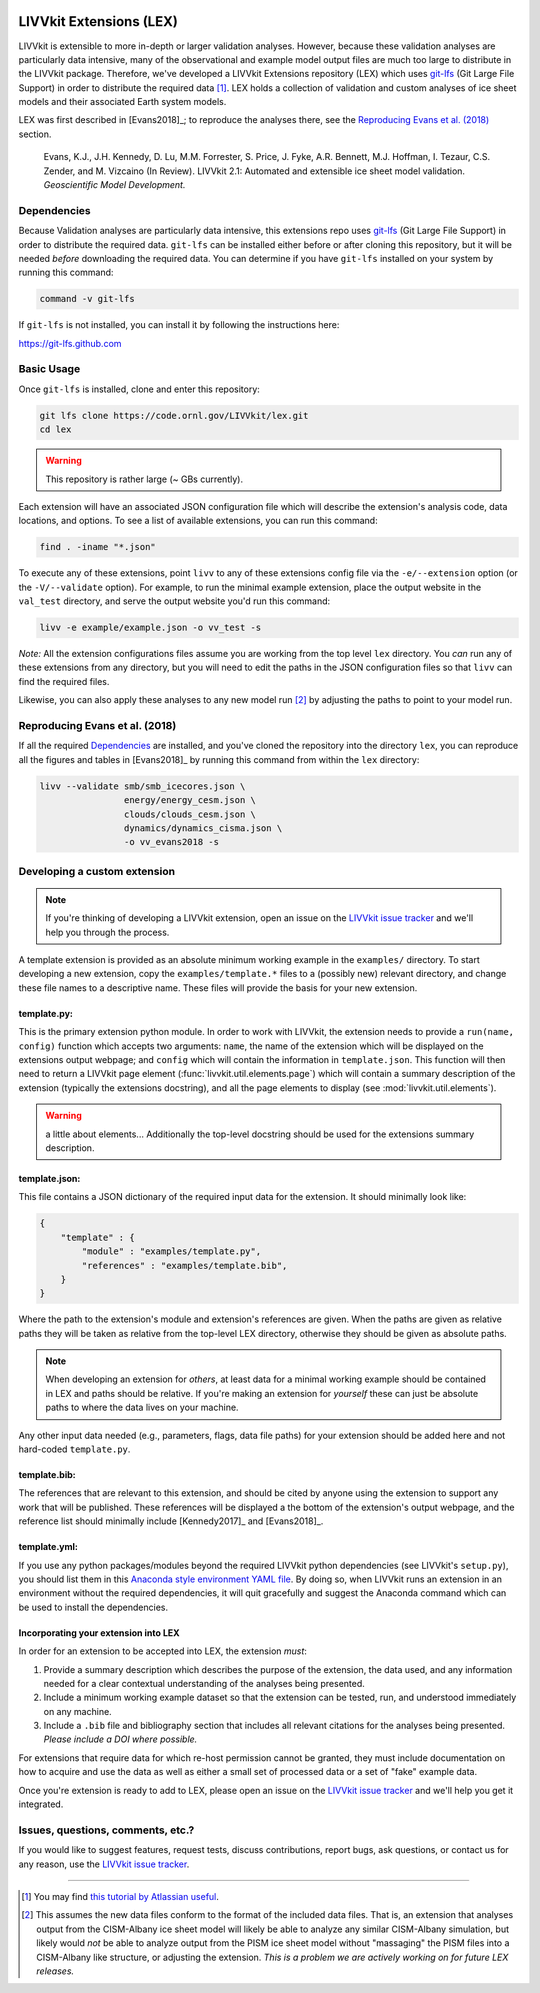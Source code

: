 .. figure:: _static/livvkit.png
    :width: 400px
    :align: center
    :alt: LIVVkit

LIVVkit Extensions (LEX)
========================

LIVVkit is extensible to more in-depth or larger validation analyses. However, because these validation
analyses are particularly data intensive, many of the observational and example model output files are
much too large to distribute in the LIVVkit package. Therefore, we've developed a LIVVkit Extensions
repository (LEX) which uses `git-lfs <https://git-lfs.github.com>`_ (Git Large File Support) in order to
distribute the required data  [#]_. LEX holds a collection of  validation and custom analyses of ice sheet models and their associated Earth
system models.

LEX was first described in [Evans2018]_; to reproduce the analyses there, see the
`Reproducing Evans et al. (2018)`_ section.

    Evans, K.J., J.H. Kennedy, D. Lu, M.M. Forrester, S. Price, J. Fyke,
    A.R. Bennett, M.J. Hoffman, I. Tezaur, C.S. Zender, and M. Vizcaino (In Review).
    LIVVkit 2.1: Automated and extensible ice sheet model validation.
    *Geoscientific Model Development.*

Dependencies
------------

Because Validation analyses are particularly data intensive, this extensions repo
uses `git-lfs <https://git-lfs.github.com>`_ (Git Large File Support) in order to
distribute the required data. ``git-lfs`` can be installed either before or after
cloning this repository, but it will be needed *before* downloading the required
data. You can determine if you have ``git-lfs`` installed on your system by running
this command:

.. code:: bash

    command -v git-lfs


If ``git-lfs`` is not installed, you can install it by following the instructions here:

https://git-lfs.github.com

Basic Usage
-----------

Once ``git-lfs`` is installed, clone and enter this repository:

.. code:: bash

    git lfs clone https://code.ornl.gov/LIVVkit/lex.git
    cd lex

.. warning::

    This repository is rather large (~ GBs currently).

Each extension will have an associated JSON configuration file which will describe
the extension's analysis code, data locations, and options. To see a list of
available extensions, you can run this command:

.. code:: bash

    find . -iname "*.json"

To execute any of these extensions, point ``livv``
to any of these extensions config file via the ``-e/--extension`` option (or the
``-V/--validate`` option). For example, to run the minimal example extension,
place the output website in the ``val_test`` directory, and serve the output website
you'd run this command:

.. code:: bash

    livv -e example/example.json -o vv_test -s


*Note:* All the extension configurations files assume you are working from the
top level ``lex`` directory. You *can* run any of these extensions from any
directory, but you will need to edit the paths in the JSON configuration files so
that ``livv`` can find the required files.

Likewise, you can also apply these analyses to any new model run [#]_ by adjusting
the paths to point to your model run.

Reproducing Evans et al. (2018)
-------------------------------

If all the required `Dependencies`_ are installed, and you've cloned the repository
into the directory ``lex``, you can reproduce all the figures and tables in
[Evans2018]_ by running this command from within the ``lex`` directory:

.. code:: bash

    livv --validate smb/smb_icecores.json \
                    energy/energy_cesm.json \
                    clouds/clouds_cesm.json \
                    dynamics/dynamics_cisma.json \
                    -o vv_evans2018 -s



Developing a custom extension
-----------------------------

.. note::

    If you're thinking of developing a LIVVkit extension, open an issue on the
    `LIVVkit issue tracker <https://github.com/LIVVkit/LIVVkit/issues>`_ and
    we'll help you through the process.

A template extension is provided as an absolute minimum working example
in the ``examples/`` directory. To start developing a new extension, copy the
``examples/template.*`` files to a (possibly new) relevant directory, and change
these file names to a descriptive name. These files will provide the basis for your
new extension.

template.py:
^^^^^^^^^^^^

This is the primary extension python module. In order to work with LIVVkit, the
extension needs to provide a ``run(name, config)`` function which accepts two arguments:
``name``, the name of the extension which will be displayed on the extensions output
webpage; and ``config`` which will contain the information in ``template.json``. This
function will then need to return a LIVVkit page element (:func:`livvkit.util.elements.page`)
which will contain a summary description of the extension (typically the extensions docstring),
and all the page elements to display (see :mod:`livvkit.util.elements`).

.. warning::

    a little about elements... Additionally the top-level docstring should be used
    for the extensions summary description.

template.json:
^^^^^^^^^^^^^^

This file contains a JSON dictionary of the required input data for the extension. It
should minimally look like:

.. code:: json

    {
        "template" : {
            "module" : "examples/template.py",
            "references" : "examples/template.bib",
        }
    }

Where the path to the extension's module and extension's references are given.
When the paths are given as relative paths they will be taken as relative from the
top-level LEX directory, otherwise they should be given as absolute paths.

.. note::

    When developing an extension for *others*, at least data for a minimal working
    example should be contained in LEX and paths should be relative. If you're making
    an extension for *yourself* these can just be absolute paths to where the data
    lives on your machine.


Any other input data needed (e.g., parameters, flags, data file paths) for your
extension should be added here and not hard-coded ``template.py``.

template.bib:
^^^^^^^^^^^^^

The references that are relevant to this extension, and should be cited by anyone
using the extension to support any work that will be published. These references
will be displayed a the bottom of the extension's output webpage, and the reference
list should minimally include [Kennedy2017]_ and [Evans2018]_.


template.yml:
^^^^^^^^^^^^^

If you use any python packages/modules beyond the required LIVVkit python dependencies
(see LIVVkit's ``setup.py``), you should list them in this `Anaconda style environment
YAML file <https://conda.io/docs/user-guide/tasks/manage-environments.html?highlight=yml#create-env-file-manually>`__.
By doing so, when LIVVkit runs an extension in an environment without the required
dependencies, it will quit gracefully and suggest the Anaconda command which can
be used to install the dependencies.



Incorporating your extension into LEX
^^^^^^^^^^^^^^^^^^^^^^^^^^^^^^^^^^^^^

In order for an extension to be accepted into LEX, the extension *must*:

#. Provide a summary description which describes the purpose of the extension,
   the data used, and any information needed for a clear contextual understanding
   of the analyses being presented.
#. Include a minimum working example dataset so that the extension can be tested,
   run, and understood immediately on any machine.
#. Include a ``.bib`` file and bibliography section that includes all relevant
   citations for the analyses being presented. *Please include a DOI where possible.*

For extensions that require data for which re-host permission cannot be granted,
they must include documentation on how to acquire and use the data as well as either
a small set of processed data or a set of "fake" example data.

Once you're extension is ready to add to LEX, please open an issue on the
`LIVVkit issue tracker <https://github.com/LIVVkit/LIVVkit/issues>`__ and we'll
help you get it integrated.


Issues, questions, comments, etc.?
----------------------------------

If you would like to suggest features, request tests, discuss contributions,
report bugs, ask questions, or contact us for any reason, use the
`LIVVkit issue tracker <https://github.com/LIVVkit/LIVVkit/issues>`_.

----------------------------------------------------------------------------------------------------

.. [#] You may find `this tutorial by Atlassian useful <https://www.atlassian.com/git/tutorials/git-lfs>`_.

.. [#] This assumes the new data files conform to the format of the included data
   files. That is, an extension that analyses output from the CISM-Albany ice
   sheet model will likely be able to analyze any similar CISM-Albany simulation,
   but likely would *not* be able to analyze output from the PISM ice sheet
   model without "massaging" the PISM files into a CISM-Albany like structure, or
   adjusting the extension. *This is a problem we are actively working on for future
   LEX releases.*
